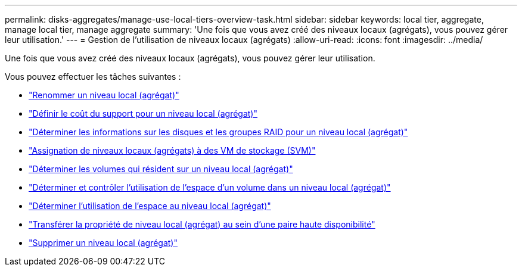 ---
permalink: disks-aggregates/manage-use-local-tiers-overview-task.html 
sidebar: sidebar 
keywords: local tier, aggregate, manage local tier, manage aggregate 
summary: 'Une fois que vous avez créé des niveaux locaux (agrégats), vous pouvez gérer leur utilisation.' 
---
= Gestion de l'utilisation de niveaux locaux (agrégats)
:allow-uri-read: 
:icons: font
:imagesdir: ../media/


[role="lead"]
Une fois que vous avez créé des niveaux locaux (agrégats), vous pouvez gérer leur utilisation.

Vous pouvez effectuer les tâches suivantes :

* link:rename-local-tier-task.html["Renommer un niveau local (agrégat)"]
* link:set-media-cost-local-tier-task.html["Définir le coût du support pour un niveau local (agrégat)"]
* link:determine-drive-raid-group-info-aggregate-task.html["Déterminer les informations sur les disques et les groupes RAID pour un niveau local (agrégat)"]
* link:assign-aggregates-svms-task.html["Assignation de niveaux locaux (agrégats) à des VM de stockage (SVM)"]
* link:determine-volumes-reside-aggregate-task.html["Déterminer les volumes qui résident sur un niveau local (agrégat)"]
* link:determine-control-volume-space-aggregate-concept.html["Déterminer et contrôler l'utilisation de l'espace d'un volume dans un niveau local (agrégat)"]
* link:determine-space-usage-aggregate-concept.html["Déterminer l'utilisation de l'espace au niveau local (agrégat)"]
* link:relocate-aggregate-ownership-task.html["Transférer la propriété de niveau local (agrégat) au sein d'une paire haute disponibilité"]
* link:delete-local-tier-task.html["Supprimer un niveau local (agrégat)"]

